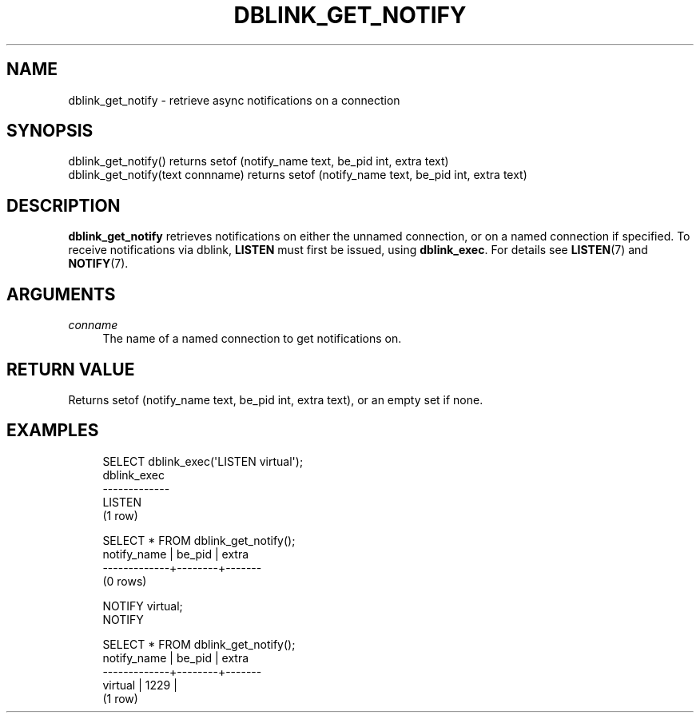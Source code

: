 '\" t
.\"     Title: dblink_get_notify
.\"    Author: The PostgreSQL Global Development Group
.\" Generator: DocBook XSL Stylesheets v1.76.1 <http://docbook.sf.net/>
.\"      Date: 2014
.\"    Manual: PostgreSQL 9.4.0 Documentation
.\"    Source: PostgreSQL 9.4.0
.\"  Language: English
.\"
.TH "DBLINK_GET_NOTIFY" "3" "2014" "PostgreSQL 9.4.0" "PostgreSQL 9.4.0 Documentation"
.\" -----------------------------------------------------------------
.\" * Define some portability stuff
.\" -----------------------------------------------------------------
.\" ~~~~~~~~~~~~~~~~~~~~~~~~~~~~~~~~~~~~~~~~~~~~~~~~~~~~~~~~~~~~~~~~~
.\" http://bugs.debian.org/507673
.\" http://lists.gnu.org/archive/html/groff/2009-02/msg00013.html
.\" ~~~~~~~~~~~~~~~~~~~~~~~~~~~~~~~~~~~~~~~~~~~~~~~~~~~~~~~~~~~~~~~~~
.ie \n(.g .ds Aq \(aq
.el       .ds Aq '
.\" -----------------------------------------------------------------
.\" * set default formatting
.\" -----------------------------------------------------------------
.\" disable hyphenation
.nh
.\" disable justification (adjust text to left margin only)
.ad l
.\" -----------------------------------------------------------------
.\" * MAIN CONTENT STARTS HERE *
.\" -----------------------------------------------------------------
.SH "NAME"
dblink_get_notify \- retrieve async notifications on a connection
.SH "SYNOPSIS"
.sp
.nf
dblink_get_notify() returns setof (notify_name text, be_pid int, extra text)
dblink_get_notify(text connname) returns setof (notify_name text, be_pid int, extra text)
.fi
.SH "DESCRIPTION"
.PP

\fBdblink_get_notify\fR
retrieves notifications on either the unnamed connection, or on a named connection if specified\&. To receive notifications via dblink,
\fBLISTEN\fR
must first be issued, using
\fBdblink_exec\fR\&. For details see
\fBLISTEN\fR(7)
and
\fBNOTIFY\fR(7)\&.
.SH "ARGUMENTS"
.PP
\fIconname\fR
.RS 4
The name of a named connection to get notifications on\&.
.RE
.SH "RETURN VALUE"
.PP
Returns
setof (notify_name text, be_pid int, extra text), or an empty set if none\&.
.SH "EXAMPLES"
.sp
.if n \{\
.RS 4
.\}
.nf
SELECT dblink_exec(\*(AqLISTEN virtual\*(Aq);
 dblink_exec 
\-\-\-\-\-\-\-\-\-\-\-\-\-
 LISTEN
(1 row)

SELECT * FROM dblink_get_notify();
 notify_name | be_pid | extra
\-\-\-\-\-\-\-\-\-\-\-\-\-+\-\-\-\-\-\-\-\-+\-\-\-\-\-\-\-
(0 rows)

NOTIFY virtual;
NOTIFY

SELECT * FROM dblink_get_notify();
 notify_name | be_pid | extra
\-\-\-\-\-\-\-\-\-\-\-\-\-+\-\-\-\-\-\-\-\-+\-\-\-\-\-\-\-
 virtual     |   1229 |
(1 row)
.fi
.if n \{\
.RE
.\}
